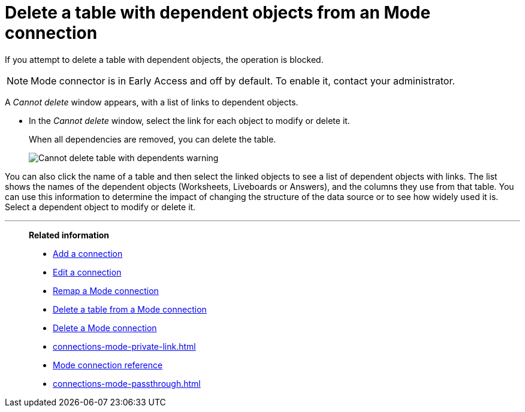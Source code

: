= Delete a table with dependent objects from an {connection} connection
:last_updated: 3/5/2024
:linkattrs:
:page-layout: default-cloud-early-access
:page-aliases:
:experimental:
:connection: Mode
:description: To delete a table with dependencies from a Mode connection, first delete the dependent objects.
:jira: SCAL-176923


If you attempt to delete a table with dependent objects, the operation is blocked.

NOTE: Mode connector is in Early Access and off by default. To enable it, contact your administrator.

A _Cannot delete_ window appears, with a list of links to dependent objects.


* In the _Cannot delete_ window, select the link for each object to modify or delete it.
+
When all dependencies are removed, you can delete the table.
+
image::embrace-delete-table-depend.png[Cannot delete table with dependents warning]

You can also click the name of a table and then select the linked objects to see a list of dependent objects with links.
The list shows the names of the dependent objects (Worksheets, Liveboards or Answers), and the columns they use from that table.
You can use this information to determine the impact of changing the structure of the data source or to see how widely used it is.
Select a dependent object to modify or delete it.

'''
> **Related information**
>
> * xref:connections-mode-add.adoc[Add a connection]
> * xref:connections-mode-edit.adoc[Edit a connection]
> * xref:connections-mode-remap.adoc[Remap a {connection} connection]
> * xref:connections-mode-delete-table.adoc[Delete a table from a {connection} connection]
> * xref:connections-mode-delete.adoc[Delete a {connection} connection]
> * xref:connections-mode-private-link.adoc[]
> * xref:connections-mode-reference.adoc[{connection} connection reference]
> * xref:connections-mode-passthrough.adoc[]